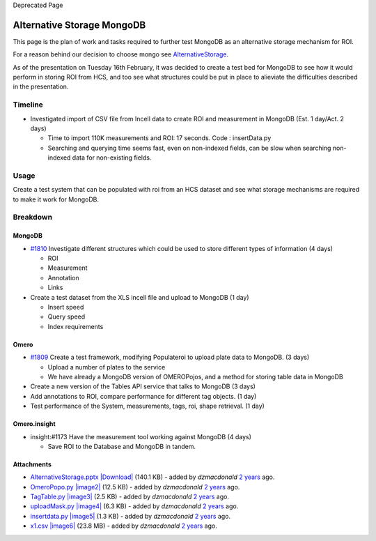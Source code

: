 Deprecated Page

Alternative Storage MongoDB
===========================

This page is the plan of work and tasks required to further test MongoDB
as an alternative storage mechanism for ROI.

For a reason behind our decision to choose mongo see
`AlternativeStorage </ome/wiki/AlternativeStorage>`_.

As of the presentation on Tuesday 16th February, it was decided to
create a test bed for MongoDB to see how it would perform in storing ROI
from HCS, and too see what structures could be put in place to alieviate
the difficulties described in the presentation.

Timeline
--------

-  Investigated import of CSV file from Incell data to create ROI and
   measurement in MongoDB (Est. 1 day/Act. 2 days)

   -  Time to import 110K measurements and ROI: 17 seconds. Code :
      insertData.py
   -  Searching and querying time seems fast, even on non-indexed
      fields, can be slow when searching non-indexed data for
      non-existing fields.

Usage
-----

Create a test system that can be populated with roi from an HCS dataset
and see what storage mechanisms are required to make it work for
MongoDB.

Breakdown
---------

MongoDB
~~~~~~~

-  `#1810 </ome/ticket/1810>`_ Investigate different structures which
   could be used to store different types of information (4 days)

   -  ROI
   -  Measurement
   -  Annotation
   -  Links

-  Create a test dataset from the XLS incell file and upload to MongoDB
   (1 day)

   -  Insert speed
   -  Query speed
   -  Index requirements

Omero
~~~~~

-  `#1809 </ome/ticket/1809>`_ Create a test framework, modifying
   Populateroi to upload plate data to MongoDB. (3 days)

   -  Upload a number of plates to the service
   -  We have already a MongoDB version of OMEROPojos, and a method for
      storing table data in MongoDB

-  Create a new version of the Tables API service that talks to MongoDB
   (3 days)
-  Add annotations to ROI, compare performance for different tag
   objects. (1 day)
-  Test performance of the System, measurements, tags, roi, shape
   retrieval. (1 day)

Omero.insight
~~~~~~~~~~~~~

-  insight:#1173 Have the measurement tool working against MongoDB (4
   days)

   -  Save ROI to the Database and MongoDB in tandem.

Attachments
~~~~~~~~~~~

-  `AlternativeStorage.pptx </ome/attachment/wiki/WorkPlan/AlternativeStorageMongoDB/AlternativeStorage.pptx>`_
   `|Download| </ome/raw-attachment/wiki/WorkPlan/AlternativeStorageMongoDB/AlternativeStorage.pptx>`_
   (140.1 KB) - added by *dzmacdonald* `2
   years </ome/timeline?from=2010-02-16T16%3A37%3A26Z&precision=second>`_
   ago.
-  `OmeroPopo.py </ome/attachment/wiki/WorkPlan/AlternativeStorageMongoDB/OmeroPopo.py>`_
   `|image2| </ome/raw-attachment/wiki/WorkPlan/AlternativeStorageMongoDB/OmeroPopo.py>`_
   (12.5 KB) - added by *dzmacdonald* `2
   years </ome/timeline?from=2010-02-16T16%3A57%3A56Z&precision=second>`_
   ago.
-  `TagTable.py </ome/attachment/wiki/WorkPlan/AlternativeStorageMongoDB/TagTable.py>`_
   `|image3| </ome/raw-attachment/wiki/WorkPlan/AlternativeStorageMongoDB/TagTable.py>`_
   (2.5 KB) - added by *dzmacdonald* `2
   years </ome/timeline?from=2010-02-16T16%3A58%3A03Z&precision=second>`_
   ago.
-  `uploadMask.py </ome/attachment/wiki/WorkPlan/AlternativeStorageMongoDB/uploadMask.py>`_
   `|image4| </ome/raw-attachment/wiki/WorkPlan/AlternativeStorageMongoDB/uploadMask.py>`_
   (6.3 KB) - added by *dzmacdonald* `2
   years </ome/timeline?from=2010-02-16T16%3A58%3A11Z&precision=second>`_
   ago.
-  `insertdata.py </ome/attachment/wiki/WorkPlan/AlternativeStorageMongoDB/insertdata.py>`_
   `|image5| </ome/raw-attachment/wiki/WorkPlan/AlternativeStorageMongoDB/insertdata.py>`_
   (1.3 KB) - added by *dzmacdonald* `2
   years </ome/timeline?from=2010-02-19T13%3A26%3A48Z&precision=second>`_
   ago.
-  `x1.csv </ome/attachment/wiki/WorkPlan/AlternativeStorageMongoDB/x1.csv>`_
   `|image6| </ome/raw-attachment/wiki/WorkPlan/AlternativeStorageMongoDB/x1.csv>`_
   (23.8 MB) - added by *dzmacdonald* `2
   years </ome/timeline?from=2010-02-19T13%3A46%3A55Z&precision=second>`_
   ago.
